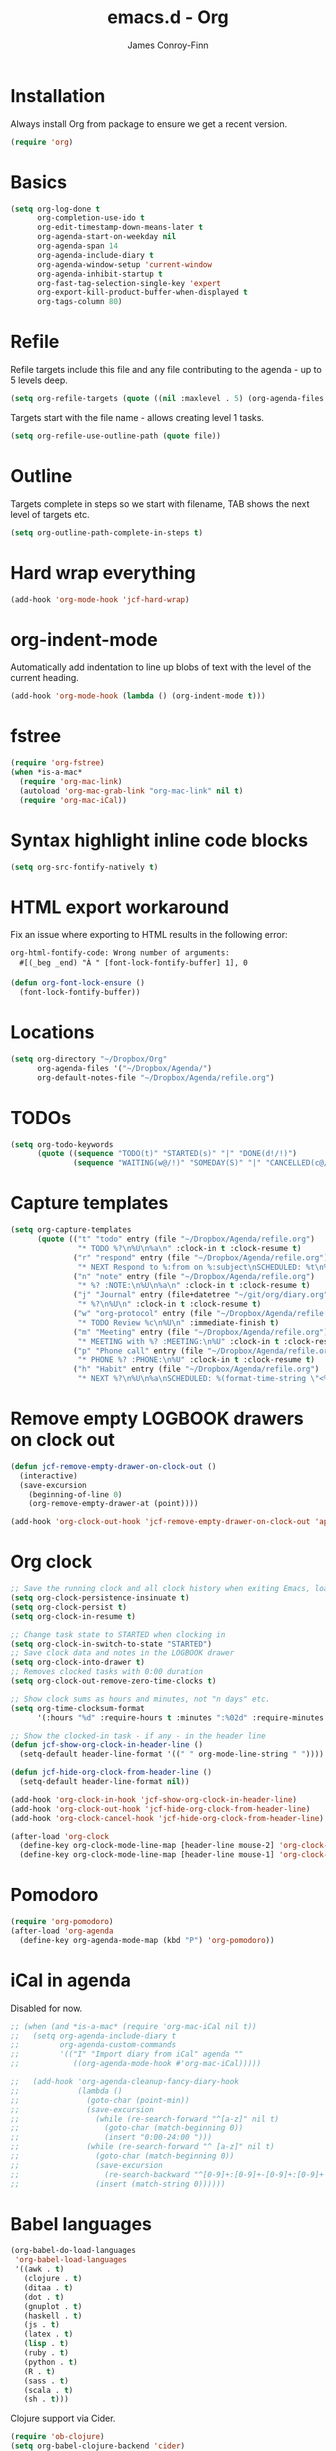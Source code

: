 #+TITLE: emacs.d - Org
#+AUTHOR: James Conroy-Finn
#+EMAIL: james@logi.cl
#+STARTUP: content
#+OPTIONS: toc:2 num:nil ^:nil

* Installation

Always install Org from package to ensure we get a recent version.

#+begin_src emacs-lisp
  (require 'org)
#+end_src

* Basics

#+begin_src emacs-lisp
  (setq org-log-done t
        org-completion-use-ido t
        org-edit-timestamp-down-means-later t
        org-agenda-start-on-weekday nil
        org-agenda-span 14
        org-agenda-include-diary t
        org-agenda-window-setup 'current-window
        org-agenda-inhibit-startup t
        org-fast-tag-selection-single-key 'expert
        org-export-kill-product-buffer-when-displayed t
        org-tags-column 80)
#+end_src

* Refile

Refile targets include this file and any file contributing to the agenda - up to
5 levels deep.

#+begin_src emacs-lisp
  (setq org-refile-targets (quote ((nil :maxlevel . 5) (org-agenda-files :maxlevel . 5))))
#+end_src

Targets start with the file name - allows creating level 1 tasks.

#+begin_src emacs-lisp
  (setq org-refile-use-outline-path (quote file))
#+end_src

* Outline

Targets complete in steps so we start with filename, TAB shows the next level of
targets etc.

#+begin_src emacs-lisp
  (setq org-outline-path-complete-in-steps t)
#+end_src

* Hard wrap everything

#+begin_src emacs-lisp
  (add-hook 'org-mode-hook 'jcf-hard-wrap)
#+end_src

* org-indent-mode

Automatically add indentation to line up blobs of text with the level of the
current heading.

#+begin_src emacs-lisp
  (add-hook 'org-mode-hook (lambda () (org-indent-mode t)))
#+end_src

* fstree

#+begin_src emacs-lisp
  (require 'org-fstree)
  (when *is-a-mac*
    (require 'org-mac-link)
    (autoload 'org-mac-grab-link "org-mac-link" nil t)
    (require 'org-mac-iCal))
#+end_src

* Syntax highlight inline code blocks

#+begin_src emacs-lisp
  (setq org-src-fontify-natively t)
#+end_src

* HTML export workaround

Fix an issue where exporting to HTML results in the following error:

#+begin_src prog
  org-html-fontify-code: Wrong number of arguments:
    #[(_beg _end) "À " [font-lock-fontify-buffer] 1], 0
#+end_src

#+begin_src emacs-lisp
  (defun org-font-lock-ensure ()
    (font-lock-fontify-buffer))
#+end_src

* Locations

#+begin_src emacs-lisp
  (setq org-directory "~/Dropbox/Org"
        org-agenda-files '("~/Dropbox/Agenda/")
        org-default-notes-file "~/Dropbox/Agenda/refile.org")
#+end_src

* TODOs

#+begin_src emacs-lisp
  (setq org-todo-keywords
        (quote ((sequence "TODO(t)" "STARTED(s)" "|" "DONE(d!/!)")
                (sequence "WAITING(w@/!)" "SOMEDAY(S)" "|" "CANCELLED(c@/!)"))))
#+end_src

* Capture templates

#+begin_src emacs-lisp
  (setq org-capture-templates
        (quote (("t" "todo" entry (file "~/Dropbox/Agenda/refile.org")
                 "* TODO %?\n%U\n%a\n" :clock-in t :clock-resume t)
                ("r" "respond" entry (file "~/Dropbox/Agenda/refile.org")
                 "* NEXT Respond to %:from on %:subject\nSCHEDULED: %t\n%U\n%a\n" :clock-in t :clock-resume t :immediate-finish t)
                ("n" "note" entry (file "~/Dropbox/Agenda/refile.org")
                 "* %? :NOTE:\n%U\n%a\n" :clock-in t :clock-resume t)
                ("j" "Journal" entry (file+datetree "~/git/org/diary.org")
                 "* %?\n%U\n" :clock-in t :clock-resume t)
                ("w" "org-protocol" entry (file "~/Dropbox/Agenda/refile.org")
                 "* TODO Review %c\n%U\n" :immediate-finish t)
                ("m" "Meeting" entry (file "~/Dropbox/Agenda/refile.org")
                 "* MEETING with %? :MEETING:\n%U" :clock-in t :clock-resume t)
                ("p" "Phone call" entry (file "~/Dropbox/Agenda/refile.org")
                 "* PHONE %? :PHONE:\n%U" :clock-in t :clock-resume t)
                ("h" "Habit" entry (file "~/Dropbox/Agenda/refile.org")
                 "* NEXT %?\n%U\n%a\nSCHEDULED: %(format-time-string \"<%Y-%m-%d %a .+1d/3d>\")\n:PROPERTIES:\n:STYLE: habit\n:REPEAT_TO_STATE: NEXT\n:END:\n"))))
#+end_src

* Remove empty LOGBOOK drawers on clock out

#+begin_src emacs-lisp
  (defun jcf-remove-empty-drawer-on-clock-out ()
    (interactive)
    (save-excursion
      (beginning-of-line 0)
      (org-remove-empty-drawer-at (point))))

  (add-hook 'org-clock-out-hook 'jcf-remove-empty-drawer-on-clock-out 'append)
#+end_src

* Org clock

#+begin_src emacs-lisp
  ;; Save the running clock and all clock history when exiting Emacs, load it on startup
  (setq org-clock-persistence-insinuate t)
  (setq org-clock-persist t)
  (setq org-clock-in-resume t)

  ;; Change task state to STARTED when clocking in
  (setq org-clock-in-switch-to-state "STARTED")
  ;; Save clock data and notes in the LOGBOOK drawer
  (setq org-clock-into-drawer t)
  ;; Removes clocked tasks with 0:00 duration
  (setq org-clock-out-remove-zero-time-clocks t)

  ;; Show clock sums as hours and minutes, not "n days" etc.
  (setq org-time-clocksum-format
        '(:hours "%d" :require-hours t :minutes ":%02d" :require-minutes t))

  ;; Show the clocked-in task - if any - in the header line
  (defun jcf-show-org-clock-in-header-line ()
    (setq-default header-line-format '((" " org-mode-line-string " "))))

  (defun jcf-hide-org-clock-from-header-line ()
    (setq-default header-line-format nil))

  (add-hook 'org-clock-in-hook 'jcf-show-org-clock-in-header-line)
  (add-hook 'org-clock-out-hook 'jcf-hide-org-clock-from-header-line)
  (add-hook 'org-clock-cancel-hook 'jcf-hide-org-clock-from-header-line)

  (after-load 'org-clock
    (define-key org-clock-mode-line-map [header-line mouse-2] 'org-clock-goto)
    (define-key org-clock-mode-line-map [header-line mouse-1] 'org-clock-menu))
#+end_src

* Pomodoro

#+begin_src emacs-lisp
  (require 'org-pomodoro)
  (after-load 'org-agenda
    (define-key org-agenda-mode-map (kbd "P") 'org-pomodoro))
#+end_src

* iCal in agenda

Disabled for now.

#+begin_src emacs-lisp
  ;; (when (and *is-a-mac* (require 'org-mac-iCal nil t))
  ;;   (setq org-agenda-include-diary t
  ;;         org-agenda-custom-commands
  ;;         '(("I" "Import diary from iCal" agenda ""
  ;;            ((org-agenda-mode-hook #'org-mac-iCal)))))

  ;;   (add-hook 'org-agenda-cleanup-fancy-diary-hook
  ;;             (lambda ()
  ;;               (goto-char (point-min))
  ;;               (save-excursion
  ;;                 (while (re-search-forward "^[a-z]" nil t)
  ;;                   (goto-char (match-beginning 0))
  ;;                   (insert "0:00-24:00 ")))
  ;;               (while (re-search-forward "^ [a-z]" nil t)
  ;;                 (goto-char (match-beginning 0))
  ;;                 (save-excursion
  ;;                   (re-search-backward "^[0-9]+:[0-9]+-[0-9]+:[0-9]+ " nil t))
  ;;                 (insert (match-string 0))))))
#+end_src

* Babel languages

#+begin_src emacs-lisp
  (org-babel-do-load-languages
   'org-babel-load-languages
   '((awk . t)
     (clojure . t)
     (ditaa . t)
     (dot . t)
     (gnuplot . t)
     (haskell . t)
     (js . t)
     (latex . t)
     (lisp . t)
     (ruby . t)
     (python . t)
     (R . t)
     (sass . t)
     (scala . t)
     (sh . t)))
#+end_src

Clojure support via Cider.

#+begin_src emacs-lisp
  (require 'ob-clojure)
  (setq org-babel-clojure-backend 'cider)
#+end_src

Ditaa support, installed using Homebrew.

#+begin_src emacs-lisp
  (setq org-ditaa-jar-path "/usr/local/Cellar/ditaa/0.9/libexec/ditaa0_9.jar")
#+end_src

Trust benign languages when evaluating code blocks.

#+begin_src emacs-lisp
  (defun jcf-org-confirm-babel-evaluate (lang body)
    (not (string= lang "ditaa")))
  (setq org-confirm-babel-evaluate 'jcf-org-confirm-babel-evaluate)
#+end_src

See http://orgmode.org/manual/Code-evaluation-security.html for more
information.

* Custom modes for src blocks

Use ~graphviz-dot-mode~ for ~dot~ src blocks.

#+begin_src emacs-lisp
  (add-to-list 'org-src-lang-modes '("dot" . graphviz-dot))
#+end_src

* Keybindings

#+begin_src emacs-lisp
  (define-key global-map (kbd "C-c l") 'org-store-link)
  (define-key global-map (kbd "C-c a") 'org-agenda)
#+end_src

* Bindings

#+begin_src emacs-lisp
  (define-key org-mode-map (kbd "C-M-<down>") 'org-down-element)
  (define-key org-mode-map (kbd "C-M-<up>") 'org-up-element)

  (when *is-a-mac*
    (define-key org-mode-map (kbd "C-c g") 'org-mac-grab-link)
    (define-key org-mode-map (kbd "M-h") nil))
#+end_src
